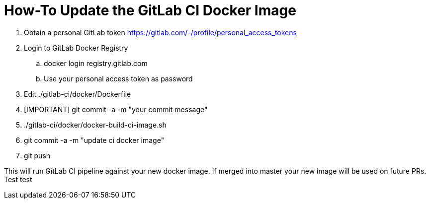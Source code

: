 # How-To Update the GitLab CI Docker Image

. Obtain a personal GitLab token https://gitlab.com/-/profile/personal_access_tokens
. Login to GitLab Docker Registry
.. docker login registry.gitlab.com
.. Use your personal access token as password
. Edit ./gitlab-ci/docker/Dockerfile
. [IMPORTANT] git commit -a -m "your commit message"
. ./gitlab-ci/docker/docker-build-ci-image.sh
. git commit -a -m "update ci docker image"
. git push

This will run GitLab CI pipeline against your new docker image. If merged into master
your new image will be used on future PRs.
Test test
